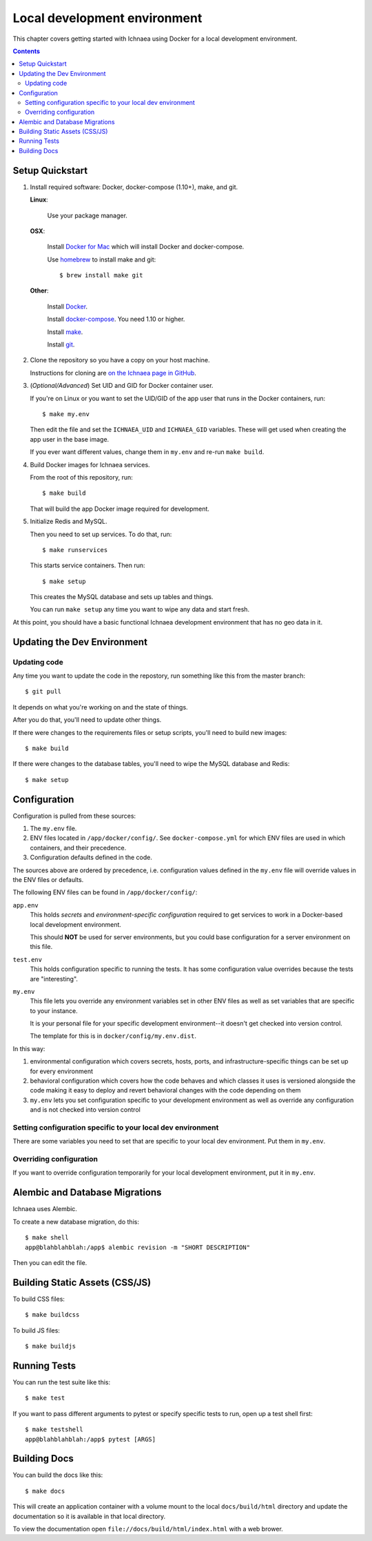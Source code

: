.. _localdev:

*******************************
 Local development environment
*******************************

This chapter covers getting started with Ichnaea using Docker for a local
development environment.

.. contents::


.. _localdev-quickstart:

Setup Quickstart
================

1. Install required software: Docker, docker-compose (1.10+), make, and git.

   **Linux**:

      Use your package manager.

   **OSX**:

      Install `Docker for Mac <https://docs.docker.com/docker-for-mac/>`_ which
      will install Docker and docker-compose.

      Use `homebrew <https://brew.sh>`_ to install make and git::

         $ brew install make git

   **Other**:

      Install `Docker <https://docs.docker.com/engine/installation/>`_.

      Install `docker-compose <https://docs.docker.com/compose/install/>`_. You need
      1.10 or higher.

      Install `make <https://www.gnu.org/software/make/>`_.

      Install `git <https://git-scm.com/>`_.

2. Clone the repository so you have a copy on your host machine.

   Instructions for cloning are `on the Ichnaea page in GitHub
   <https://github.com/mozilla/ichnaea>`_.

3. (*Optional/Advanced*) Set UID and GID for Docker container user.

   If you're on Linux or you want to set the UID/GID of the app user that
   runs in the Docker containers, run::

       $ make my.env

   Then edit the file and set the ``ICHNAEA_UID`` and ``ICHNAEA_GID``
   variables. These will get used when creating the app user in the base
   image.

   If you ever want different values, change them in ``my.env`` and re-run
   ``make build``.

4. Build Docker images for Ichnaea services.

   From the root of this repository, run::

       $ make build

   That will build the app Docker image required for development.

5. Initialize Redis and MySQL.

   Then you need to set up services. To do that, run::

       $ make runservices

   This starts service containers. Then run::

       $ make setup

   This creates the MySQL database and sets up tables and things.

   You can run ``make setup`` any time you want to wipe any data and start
   fresh.


At this point, you should have a basic functional Ichnaea development
environment that has no geo data in it.


.. _localdev-updating:

Updating the Dev Environment
============================

Updating code
-------------

Any time you want to update the code in the repostory, run something like this from
the master branch::

    $ git pull


It depends on what you're working on and the state of things.

After you do that, you'll need to update other things.

If there were changes to the requirements files or setup scripts, you'll need to
build new images::

    $ make build


If there were changes to the database tables, you'll need to wipe the MySQL
database and Redis::

    $ make setup


.. _localdev-configuration:

Configuration
=============

Configuration is pulled from these sources:

1. The ``my.env`` file.
2. ENV files located in ``/app/docker/config/``. See ``docker-compose.yml`` for
   which ENV files are used in which containers, and their precedence.
3. Configuration defaults defined in the code.

The sources above are ordered by precedence, i.e. configuration values defined
in the ``my.env`` file will override values in the ENV files or defaults.

The following ENV files can be found in ``/app/docker/config/``:

``app.env``
   This holds *secrets* and *environment-specific configuration* required
   to get services to work in a Docker-based local development environment.

   This should **NOT** be used for server environments, but you could base
   configuration for a server environment on this file.

``test.env``
   This holds configuration specific to running the tests. It has some
   configuration value overrides because the tests are "interesting".

``my.env``
   This file lets you override any environment variables set in other ENV files
   as well as set variables that are specific to your instance.

   It is your personal file for your specific development environment--it
   doesn't get checked into version control.

   The template for this is in ``docker/config/my.env.dist``.

In this way:

1. environmental configuration which covers secrets, hosts, ports, and
   infrastructure-specific things can be set up for every environment

2. behavioral configuration which covers how the code behaves and which classes
   it uses is versioned alongside the code making it easy to deploy and revert
   behavioral changes with the code depending on them

3. ``my.env`` lets you set configuration specific to your development
   environment as well as override any configuration and is not checked into
   version control


Setting configuration specific to your local dev environment
------------------------------------------------------------

There are some variables you need to set that are specific to your local dev
environment. Put them in ``my.env``.


Overriding configuration
------------------------

If you want to override configuration temporarily for your local development
environment, put it in ``my.env``.


.. _localdev-alembic:

Alembic and Database Migrations
===============================

Ichnaea uses Alembic.

To create a new database migration, do this::

    $ make shell
    app@blahblahblah:/app$ alembic revision -m "SHORT DESCRIPTION"

Then you can edit the file.


.. _localdev-staticassets:

Building Static Assets (CSS/JS)
===============================

To build CSS files::

    $ make buildcss


To build JS files::

    $ make buildjs


.. _localdev-testing:

Running Tests
=============

You can run the test suite like this::

    $ make test


If you want to pass different arguments to pytest or specify specific
tests to run, open up a test shell first::

    $ make testshell
    app@blahblahblah:/app$ pytest [ARGS]


.. _localdev-docs:

Building Docs
=============

You can build the docs like this::

    $ make docs

This will create an application container with a volume mount to the
local ``docs/build/html`` directory and update the documentation so
it is available in that local directory.

To view the documentation open ``file://docs/build/html/index.html``
with a web brower.
